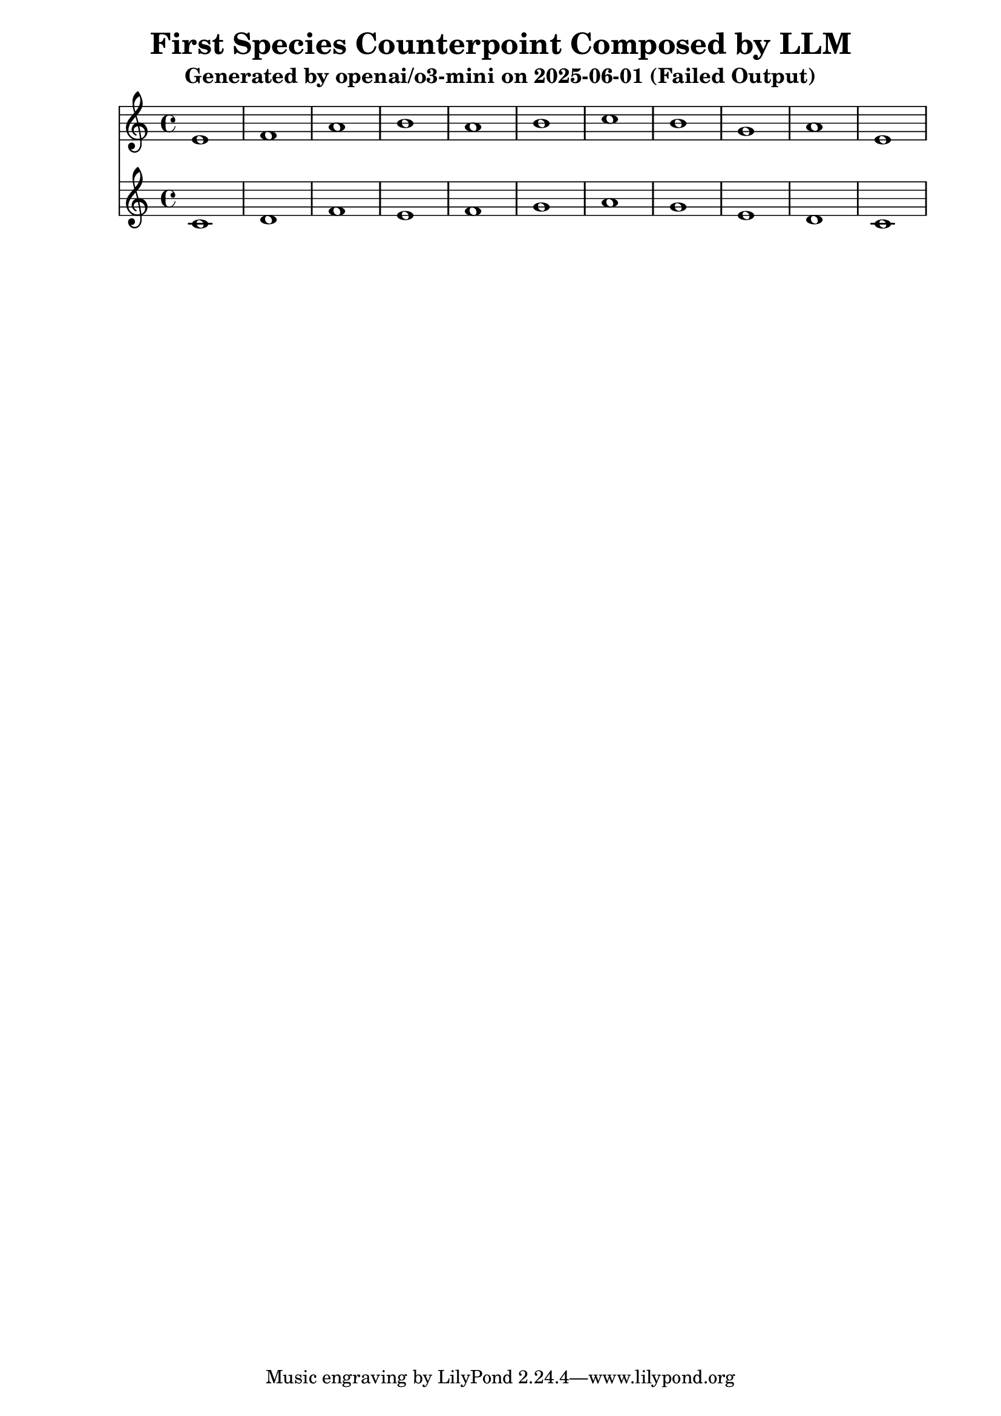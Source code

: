\version "2.24.4"
\header {
  title = "First Species Counterpoint Composed by LLM"
  subtitle = "Generated by openai/o3-mini on 2025-06-01 (Failed Output)"
}

\score {
  <<
    \new Staff = "Counterpoint" <<
      \clef treble
      \key c \major
      \time 4/4
      \fixed c' { 
        e1 | f1 | a1 | b1 | a1 | b1 | c'1 | b1 | g1 | a1 | e1
      }
    >>
    \new Staff = "CantusFirmus" <<
      \clef treble
      \key c \major
      \time 4/4
      \fixed c' { 
        c1 | d1 | f1 | e1 | f1 | g1 | a1 | g1 | e1 | d1 | c1
      }
    >>
  >>
  \layout { }
  \midi { \tempo 1 = 80 }
}
